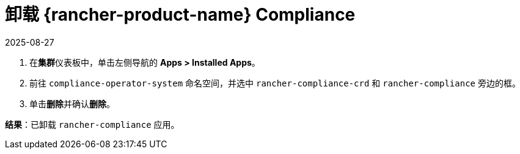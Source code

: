 = 卸载 {rancher-product-name} Compliance
:page-languages: [en, zh]
:revdate: 2025-08-27
:page-revdate: {revdate}
:experimental:

. 在**集群**仪表板中，单击左侧导航的 *Apps > Installed Apps*。
. 前往 `compliance-operator-system` 命名空间，并选中 `rancher-compliance-crd` 和 `rancher-compliance` 旁边的框。
. 单击**删除**并确认**删除**。

*结果*：已卸载 `rancher-compliance` 应用。
